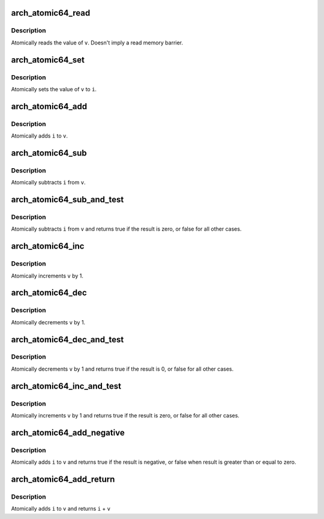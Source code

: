 .. -*- coding: utf-8; mode: rst -*-
.. src-file: arch/x86/include/asm/atomic64_64.h

.. _`arch_atomic64_read`:

arch_atomic64_read
==================

.. c:function:: long arch_atomic64_read(const atomic64_t *v)

    read atomic64 variable

    :param v:
        pointer of type atomic64_t
    :type v: const atomic64_t \*

.. _`arch_atomic64_read.description`:

Description
-----------

Atomically reads the value of \ ``v``\ .
Doesn't imply a read memory barrier.

.. _`arch_atomic64_set`:

arch_atomic64_set
=================

.. c:function:: void arch_atomic64_set(atomic64_t *v, long i)

    set atomic64 variable

    :param v:
        pointer to type atomic64_t
    :type v: atomic64_t \*

    :param i:
        required value
    :type i: long

.. _`arch_atomic64_set.description`:

Description
-----------

Atomically sets the value of \ ``v``\  to \ ``i``\ .

.. _`arch_atomic64_add`:

arch_atomic64_add
=================

.. c:function:: void arch_atomic64_add(long i, atomic64_t *v)

    add integer to atomic64 variable

    :param i:
        integer value to add
    :type i: long

    :param v:
        pointer to type atomic64_t
    :type v: atomic64_t \*

.. _`arch_atomic64_add.description`:

Description
-----------

Atomically adds \ ``i``\  to \ ``v``\ .

.. _`arch_atomic64_sub`:

arch_atomic64_sub
=================

.. c:function:: void arch_atomic64_sub(long i, atomic64_t *v)

    subtract the atomic64 variable

    :param i:
        integer value to subtract
    :type i: long

    :param v:
        pointer to type atomic64_t
    :type v: atomic64_t \*

.. _`arch_atomic64_sub.description`:

Description
-----------

Atomically subtracts \ ``i``\  from \ ``v``\ .

.. _`arch_atomic64_sub_and_test`:

arch_atomic64_sub_and_test
==========================

.. c:function:: bool arch_atomic64_sub_and_test(long i, atomic64_t *v)

    subtract value from variable and test result

    :param i:
        integer value to subtract
    :type i: long

    :param v:
        pointer to type atomic64_t
    :type v: atomic64_t \*

.. _`arch_atomic64_sub_and_test.description`:

Description
-----------

Atomically subtracts \ ``i``\  from \ ``v``\  and returns
true if the result is zero, or false for all
other cases.

.. _`arch_atomic64_inc`:

arch_atomic64_inc
=================

.. c:function:: void arch_atomic64_inc(atomic64_t *v)

    increment atomic64 variable

    :param v:
        pointer to type atomic64_t
    :type v: atomic64_t \*

.. _`arch_atomic64_inc.description`:

Description
-----------

Atomically increments \ ``v``\  by 1.

.. _`arch_atomic64_dec`:

arch_atomic64_dec
=================

.. c:function:: void arch_atomic64_dec(atomic64_t *v)

    decrement atomic64 variable

    :param v:
        pointer to type atomic64_t
    :type v: atomic64_t \*

.. _`arch_atomic64_dec.description`:

Description
-----------

Atomically decrements \ ``v``\  by 1.

.. _`arch_atomic64_dec_and_test`:

arch_atomic64_dec_and_test
==========================

.. c:function:: bool arch_atomic64_dec_and_test(atomic64_t *v)

    decrement and test

    :param v:
        pointer to type atomic64_t
    :type v: atomic64_t \*

.. _`arch_atomic64_dec_and_test.description`:

Description
-----------

Atomically decrements \ ``v``\  by 1 and
returns true if the result is 0, or false for all other
cases.

.. _`arch_atomic64_inc_and_test`:

arch_atomic64_inc_and_test
==========================

.. c:function:: bool arch_atomic64_inc_and_test(atomic64_t *v)

    increment and test

    :param v:
        pointer to type atomic64_t
    :type v: atomic64_t \*

.. _`arch_atomic64_inc_and_test.description`:

Description
-----------

Atomically increments \ ``v``\  by 1
and returns true if the result is zero, or false for all
other cases.

.. _`arch_atomic64_add_negative`:

arch_atomic64_add_negative
==========================

.. c:function:: bool arch_atomic64_add_negative(long i, atomic64_t *v)

    add and test if negative

    :param i:
        integer value to add
    :type i: long

    :param v:
        pointer to type atomic64_t
    :type v: atomic64_t \*

.. _`arch_atomic64_add_negative.description`:

Description
-----------

Atomically adds \ ``i``\  to \ ``v``\  and returns true
if the result is negative, or false when
result is greater than or equal to zero.

.. _`arch_atomic64_add_return`:

arch_atomic64_add_return
========================

.. c:function:: long arch_atomic64_add_return(long i, atomic64_t *v)

    add and return

    :param i:
        integer value to add
    :type i: long

    :param v:
        pointer to type atomic64_t
    :type v: atomic64_t \*

.. _`arch_atomic64_add_return.description`:

Description
-----------

Atomically adds \ ``i``\  to \ ``v``\  and returns \ ``i``\  + \ ``v``\ 

.. This file was automatic generated / don't edit.

